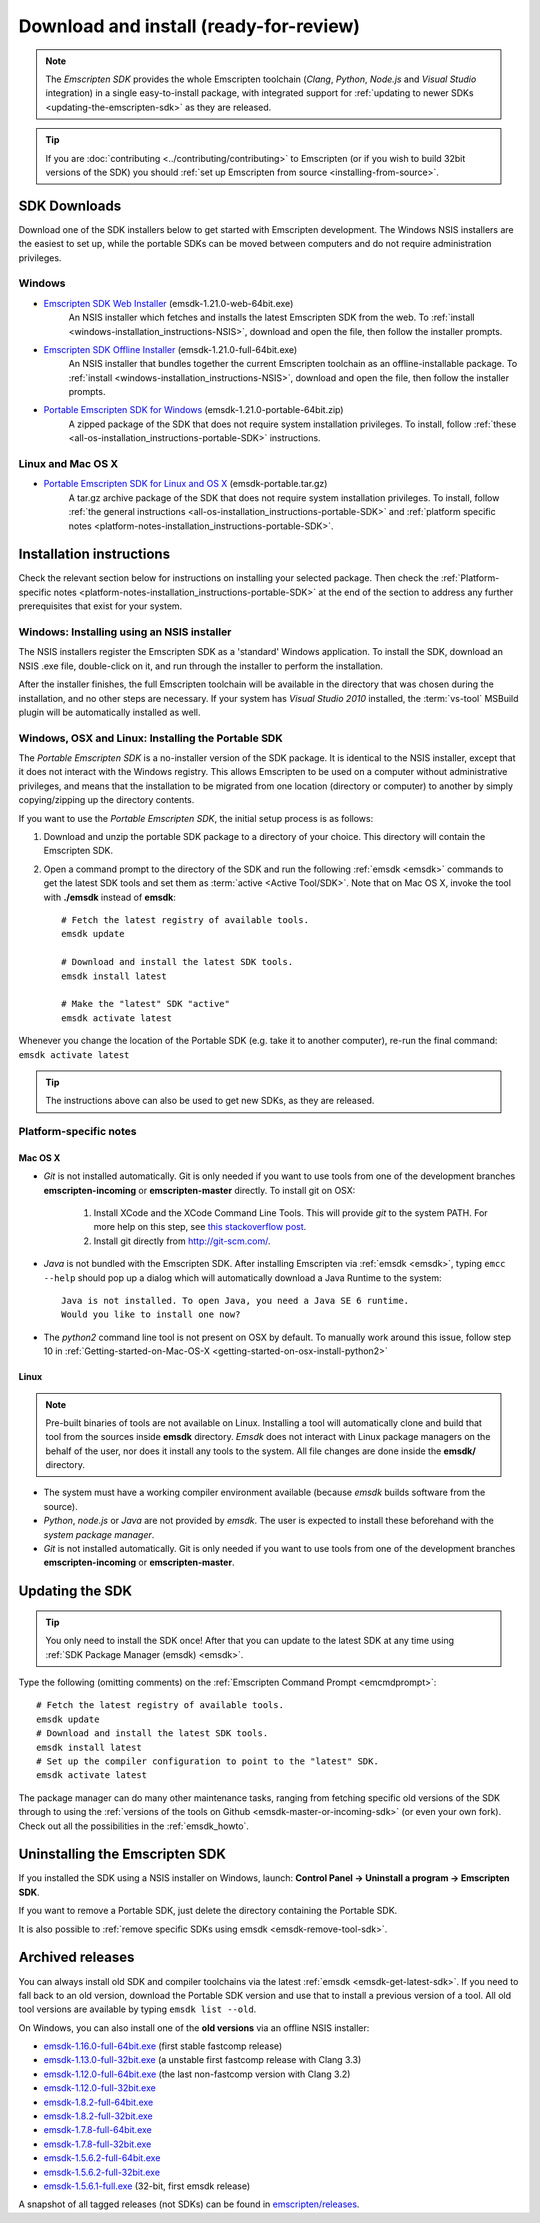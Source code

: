 .. _sdk-download-and-install:

======================================================
Download and install (ready-for-review) 
======================================================

.. note:: The *Emscripten SDK* provides the whole Emscripten toolchain (*Clang*, *Python*, *Node.js* and *Visual Studio* integration) in a single easy-to-install package, with integrated support for :ref:`updating to newer SDKs <updating-the-emscripten-sdk>` as they are released.

.. tip:: If you are :doc:`contributing <../contributing/contributing>` to Emscripten (or if you wish to build 32bit versions of the SDK) you should :ref:`set up Emscripten from source <installing-from-source>`.


SDK Downloads
==================

Download one of the SDK installers below to get started with Emscripten development. The Windows NSIS installers are the easiest to set up, while the portable SDKs can be moved between computers and do not require administration privileges. 

Windows
-------

- `Emscripten SDK Web Installer  <https://s3.amazonaws.com/mozilla-games/emscripten/releases/emsdk-1.21.0-web-64bit.exe>`_ (emsdk-1.21.0-web-64bit.exe)
		An NSIS installer which fetches and installs the latest Emscripten SDK from the web. To :ref:`install <windows-installation_instructions-NSIS>`, download and open the file, then follow the installer prompts.

- `Emscripten SDK Offline Installer <https://s3.amazonaws.com/mozilla-games/emscripten/releases/emsdk-1.21.0-full-64bit.exe>`_ (emsdk-1.21.0-full-64bit.exe)
		An NSIS installer that bundles together the current Emscripten toolchain as an offline-installable package. To :ref:`install <windows-installation_instructions-NSIS>`, download and open the file, then follow the installer prompts.

- `Portable Emscripten SDK for Windows <https://s3.amazonaws.com/mozilla-games/emscripten/releases/emsdk-1.21.0-portable-64bit.zip>`_ (emsdk-1.21.0-portable-64bit.zip)
		A zipped package of the SDK that does not require system installation privileges. To install, follow :ref:`these <all-os-installation_instructions-portable-SDK>` instructions.

Linux and Mac OS X
------------------
	
- `Portable Emscripten SDK for Linux and OS X <https://s3.amazonaws.com/mozilla-games/emscripten/releases/emsdk-portable.tar.gz>`_ (emsdk-portable.tar.gz) 
		A tar.gz archive package of the SDK that does not require system installation privileges. To install, follow :ref:`the general instructions <all-os-installation_instructions-portable-SDK>` and :ref:`platform specific notes <platform-notes-installation_instructions-portable-SDK>`.



.. _sdk-installation-instructions:

Installation instructions
=========================

Check the relevant section below for instructions on installing your selected package. Then check the :ref:`Platform-specific notes <platform-notes-installation_instructions-portable-SDK>` at the end of the section to address any further prerequisites that exist for your system.

.. _windows-installation_instructions-NSIS:

Windows: Installing using an NSIS installer
--------------------------------------------

The NSIS installers register the Emscripten SDK as a 'standard' Windows application. To install the SDK, download an NSIS .exe file, double-click on it, and run through the installer to perform the installation. 

After the installer finishes, the full Emscripten toolchain will be available in the directory that was chosen during the installation, and no other steps are necessary. If your system has *Visual Studio 2010* installed, the :term:`vs-tool` MSBuild plugin will be automatically installed as well.


.. _all-os-installation_instructions-portable-SDK:

Windows, OSX and Linux: Installing the Portable SDK
----------------------------------------------------

The *Portable Emscripten SDK* is a no-installer version of the SDK package. It is identical to the NSIS installer, except that it does not interact with the Windows registry. This allows Emscripten to be used on a computer without administrative privileges, and means that the installation to be migrated from one location (directory or computer) to another by simply copying/zipping up the directory contents.

If you want to use the *Portable Emscripten SDK*, the initial setup process is as follows:

1. Download and unzip the portable SDK package to a directory of your choice. This directory will contain the Emscripten SDK.
#. Open a command prompt to the directory of the SDK and run the following :ref:`emsdk <emsdk>` commands to get the latest SDK tools and set them as :term:`active <Active Tool/SDK>`. Note that on Mac OS X, invoke the tool with **./emsdk** instead of **emsdk**: ::

	# Fetch the latest registry of available tools.
	emsdk update
	
	# Download and install the latest SDK tools.
	emsdk install latest

	# Make the "latest" SDK "active"
	emsdk activate latest	

Whenever you change the location of the Portable SDK (e.g. take it to another computer), re-run the final command: ``emsdk activate latest``

.. tip:: The instructions above can also be used to get new SDKs, as they are released.


.. _platform-notes-installation_instructions-portable-SDK:

Platform-specific notes
----------------------------

Mac OS X
++++++++

- *Git* is not installed automatically. Git is only needed if you want to use tools from one of the development branches **emscripten-incoming** or **emscripten-master** directly. To install git on OSX:
   
	1. Install XCode and the XCode Command Line Tools. This will provide *git* to the system PATH. For more help on this step, see `this stackoverflow post <http://stackoverflow.com/questions/9329243/xcode-4-4-command-line-tools>`_.
	2. Install git directly from http://git-scm.com/.

- *Java* is not bundled with the Emscripten SDK. After installing Emscripten via :ref:`emsdk <emsdk>`, typing ``emcc --help`` should pop up a dialog which will automatically download a Java Runtime to the system: ::

	Java is not installed. To open Java, you need a Java SE 6 runtime. 
	Would you like to install one now?
	
- The *python2* command line tool is not present on OSX by default. To manually work around this issue, follow step 10 in :ref:`Getting-started-on-Mac-OS-X <getting-started-on-osx-install-python2>`


Linux
++++++++

.. note:: Pre-built binaries of tools are not available on Linux. Installing a tool will automatically clone and build that tool from the sources inside **emsdk** directory. *Emsdk* does not interact with Linux package managers on the behalf of the user, nor does it install any tools to the system. All file changes are done inside the **emsdk/** directory.

- The system must have a working compiler environment available (because *emsdk* builds software from the source). 
- *Python*, *node.js* or *Java* are not provided by *emsdk*. The user is expected to install these beforehand with the *system package manager*.
- *Git* is not installed automatically. Git is only needed if you want to use tools from one of the development branches **emscripten-incoming** or **emscripten-master**. 

.. todo:: **HamishW** Add instructions for installing Git on Linux.


.. _updating-the-emscripten-sdk:

Updating the SDK
================

.. tip:: You only need to install the SDK once! After that you can update to the latest SDK at any time using :ref:`SDK Package Manager (emsdk) <emsdk>`. 

Type the following (omitting comments) on the :ref:`Emscripten Command Prompt <emcmdprompt>`: ::

	# Fetch the latest registry of available tools.
	emsdk update
	# Download and install the latest SDK tools.
	emsdk install latest
	# Set up the compiler configuration to point to the "latest" SDK.
	emsdk activate latest

The package manager can do many other maintenance tasks, ranging from fetching specific old versions of the SDK through to using the :ref:`versions of the tools on Github <emsdk-master-or-incoming-sdk>` (or even your own fork). Check out all the possibilities in the :ref:`emsdk_howto`.

.. _downloads-uninstall-the-sdk:

Uninstalling the Emscripten SDK
========================================================

If you installed the SDK using a NSIS installer on Windows, launch: **Control Panel -> Uninstall a program -> Emscripten SDK**.

If you want to remove a Portable SDK, just delete the directory containing the Portable SDK.

It is also possible to :ref:`remove specific SDKs using emsdk <emsdk-remove-tool-sdk>`.


.. _archived-nsis-windows-sdk-releases:

Archived releases
=================
 
You can always install old SDK and compiler toolchains via the latest :ref:`emsdk <emsdk-get-latest-sdk>`. If you need to fall back to an old version, download the Portable SDK version and use that to install a previous version of a tool. All old tool versions are available by typing ``emsdk list --old``.

On Windows, you can also install one of the **old versions** via an offline NSIS installer:

- `emsdk-1.16.0-full-64bit.exe <https://s3.amazonaws.com/mozilla-games/emscripten/releases/emsdk-1.16.0-full-64bit.exe>`_ (first stable fastcomp release) 
- `emsdk-1.13.0-full-32bit.exe <https://s3.amazonaws.com/mozilla-games/emscripten/releases/emsdk-1.13.0-full-64bit.exe>`_ (a unstable first fastcomp release with Clang 3.3)
- `emsdk-1.12.0-full-64bit.exe <https://s3.amazonaws.com/mozilla-games/emscripten/releases/emsdk-1.12.0-full-64bit.exe>`_ (the last non-fastcomp version with Clang 3.2)
- `emsdk-1.12.0-full-32bit.exe <https://s3.amazonaws.com/mozilla-games/emscripten/releases/emsdk-1.12.0-full-32bit.exe>`_
- `emsdk-1.8.2-full-64bit.exe <https://s3.amazonaws.com/mozilla-games/emscripten/releases/emsdk-1.8.2-full-64bit.exe>`_
- `emsdk-1.8.2-full-32bit.exe <https://s3.amazonaws.com/mozilla-games/emscripten/releases/emsdk-1.8.2-full-32bit.exe>`_
- `emsdk-1.7.8-full-64bit.exe <https://s3.amazonaws.com/mozilla-games/emscripten/releases/emsdk-1.7.8-full-64bit.exe>`_
- `emsdk-1.7.8-full-32bit.exe <https://s3.amazonaws.com/mozilla-games/emscripten/releases/emsdk-1.7.8-full-32bit.exe>`_
- `emsdk-1.5.6.2-full-64bit.exe <https://s3.amazonaws.com/mozilla-games/emscripten/releases/emsdk-1.5.6.2-full-64bit.exe>`_
- `emsdk-1.5.6.2-full-32bit.exe <https://s3.amazonaws.com/mozilla-games/emscripten/releases/emsdk-1.5.6.2-full-32bit.exe>`_
- `emsdk-1.5.6.1-full.exe <https://s3.amazonaws.com/mozilla-games/emscripten/releases/emsdk-1.5.6.1-full.exe)>`_ (32-bit, first emsdk release)


A snapshot of all tagged releases (not SDKs) can be found in `emscripten/releases <https://github.com/kripken/emscripten/releases>`_.

